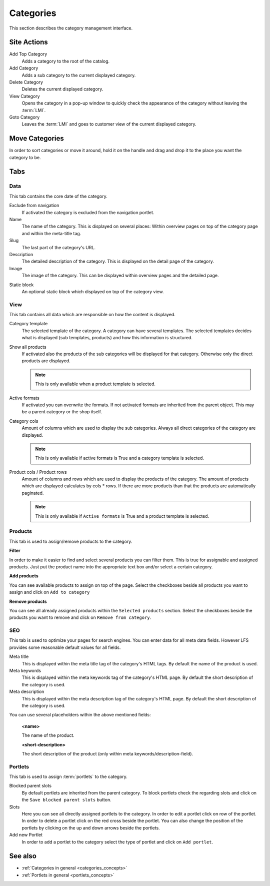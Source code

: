 .. index:: Category

.. _categories_management:

==========
Categories
==========

This section describes the category management interface.

Site Actions
============

Add Top Category
    Adds a category to the root of the catalog.

Add Category
    Adds a sub category to the current displayed category.

Delete Category
    Deletes the current displayed category.

View Category
    Opens the category in a pop-up window to quickly check the appearance of
    the category without leaving the :term:`LMI`.

Goto Category
    Leaves the :term:`LMI` and goes to customer view of the current displayed
    category.

Move Categories
===============

In order to sort categories or move it around, hold it on the handle and
drag and drop it to the place you want the category to be.

Tabs
====

Data
----

This tab contains the core date of the category.

Exclude from navigation
    If activated the category is excluded from the navigation portlet.

Name
    The name of the category. This is displayed on several places: Within
    overview pages on top of the category page and within the meta-title tag.

Slug
    The last part of the category's URL.

Description
    The detailed description of the category. This is displayed on the detail
    page of the category.

Image
    The image of the category. This can be displayed within overview pages and
    the detailed page.

.. index:: Static Block

Static block
    An optional static block which displayed on top of the category view.

View
----

This tab contains all data which are responsible on how the content is
displayed.

.. index:: Template

Category template
    The selected template of the category. A category can have several
    templates. The selected templates decides what is displayed (sub templates,
    products) and how this information is structured.

Show all products
    If activated also the products of the sub categories will be displayed
    for that category. Otherwise only the direct products are displayed.

    .. note::

        This is only available when a product template is selected.

.. index:: Formats

Active formats
    If activated you can overwrite the formats. If not activated formats are
    inherited from the parent object. This may be a parent category or the
    shop itself.

Category cols
    Amount of columns which are used to display the sub categories. Always all
    direct categories of the category are displayed.

    .. note::

        This is only available if active formats is True and a category
        template is selected.

Product cols / Product rows
    Amount of columns and rows which are used to display the products of the
    category. The amount of products which are displayed calculates by
    cols * rows. If there are more products than that
    the products are automatically paginated.

    .. note::

        This is only available if ``Active formats`` is True and a product
        template is selected.

Products
--------

This tab is used to assign/remove products to the category.

**Filter**

In order to make it easier to find and select several products you can filter
them. This is true for assignable and assigned products. Just put the product
name into the appropriate text box and/or select a certain category.

**Add products**

You can see available products to assign on top of the page. Select the checkboxes
beside all products you want to assign and click on ``Add to category``

**Remove products**

You can see all already assigned products within the ``Selected products`` section.
Select the checkboxes beside the products you want to remove and click on ``Remove
from category``.

SEO
---

This tab is used to optimize your pages for search engines. You can enter data
for all meta data fields. However LFS provides some reasonable default values
for all fields.

Meta title
    This is displayed within the meta title tag of the category's HTML tags. By
    default the name of the product is used.

Meta keywords
    This is displayed within the meta keywords tag of the category's HTML page.
    By default the short description of the category is used.

Meta description
    This is displayed within the meta description tag of the category's HTML
    page. By default the short description of the category is used.

You can use several placeholders within the above mentioned fields:

    **<name>**

    The name of the product.

    **<short-description>**

    The short description of the product (only within meta
    keywords/description-field).

.. index:: Portlets

Portlets
--------

This tab is used to assign :term:`portlets` to the category.

Blocked parent slots
    By default portlets are inherited from the parent category. To block
    portlets check the regarding slots and click on the ``Save blocked parent
    slots`` button.

Slots
    Here you can see all directly assigned portlets to the category. In order
    to edit a portlet click on row of the portlet. In order to delete a
    portlet click on the red cross beside the portlet. You can also change
    the position of the portlets by clicking on the up and down arrows beside
    the portlets.

Add new Portlet
    In order to add a portlet to the category select the type of portlet and
    click on ``Add portlet``.

See also
========

* :ref:`Categories in general <categories_concepts>`
* :ref:`Portlets in general <portlets_concepts>`
